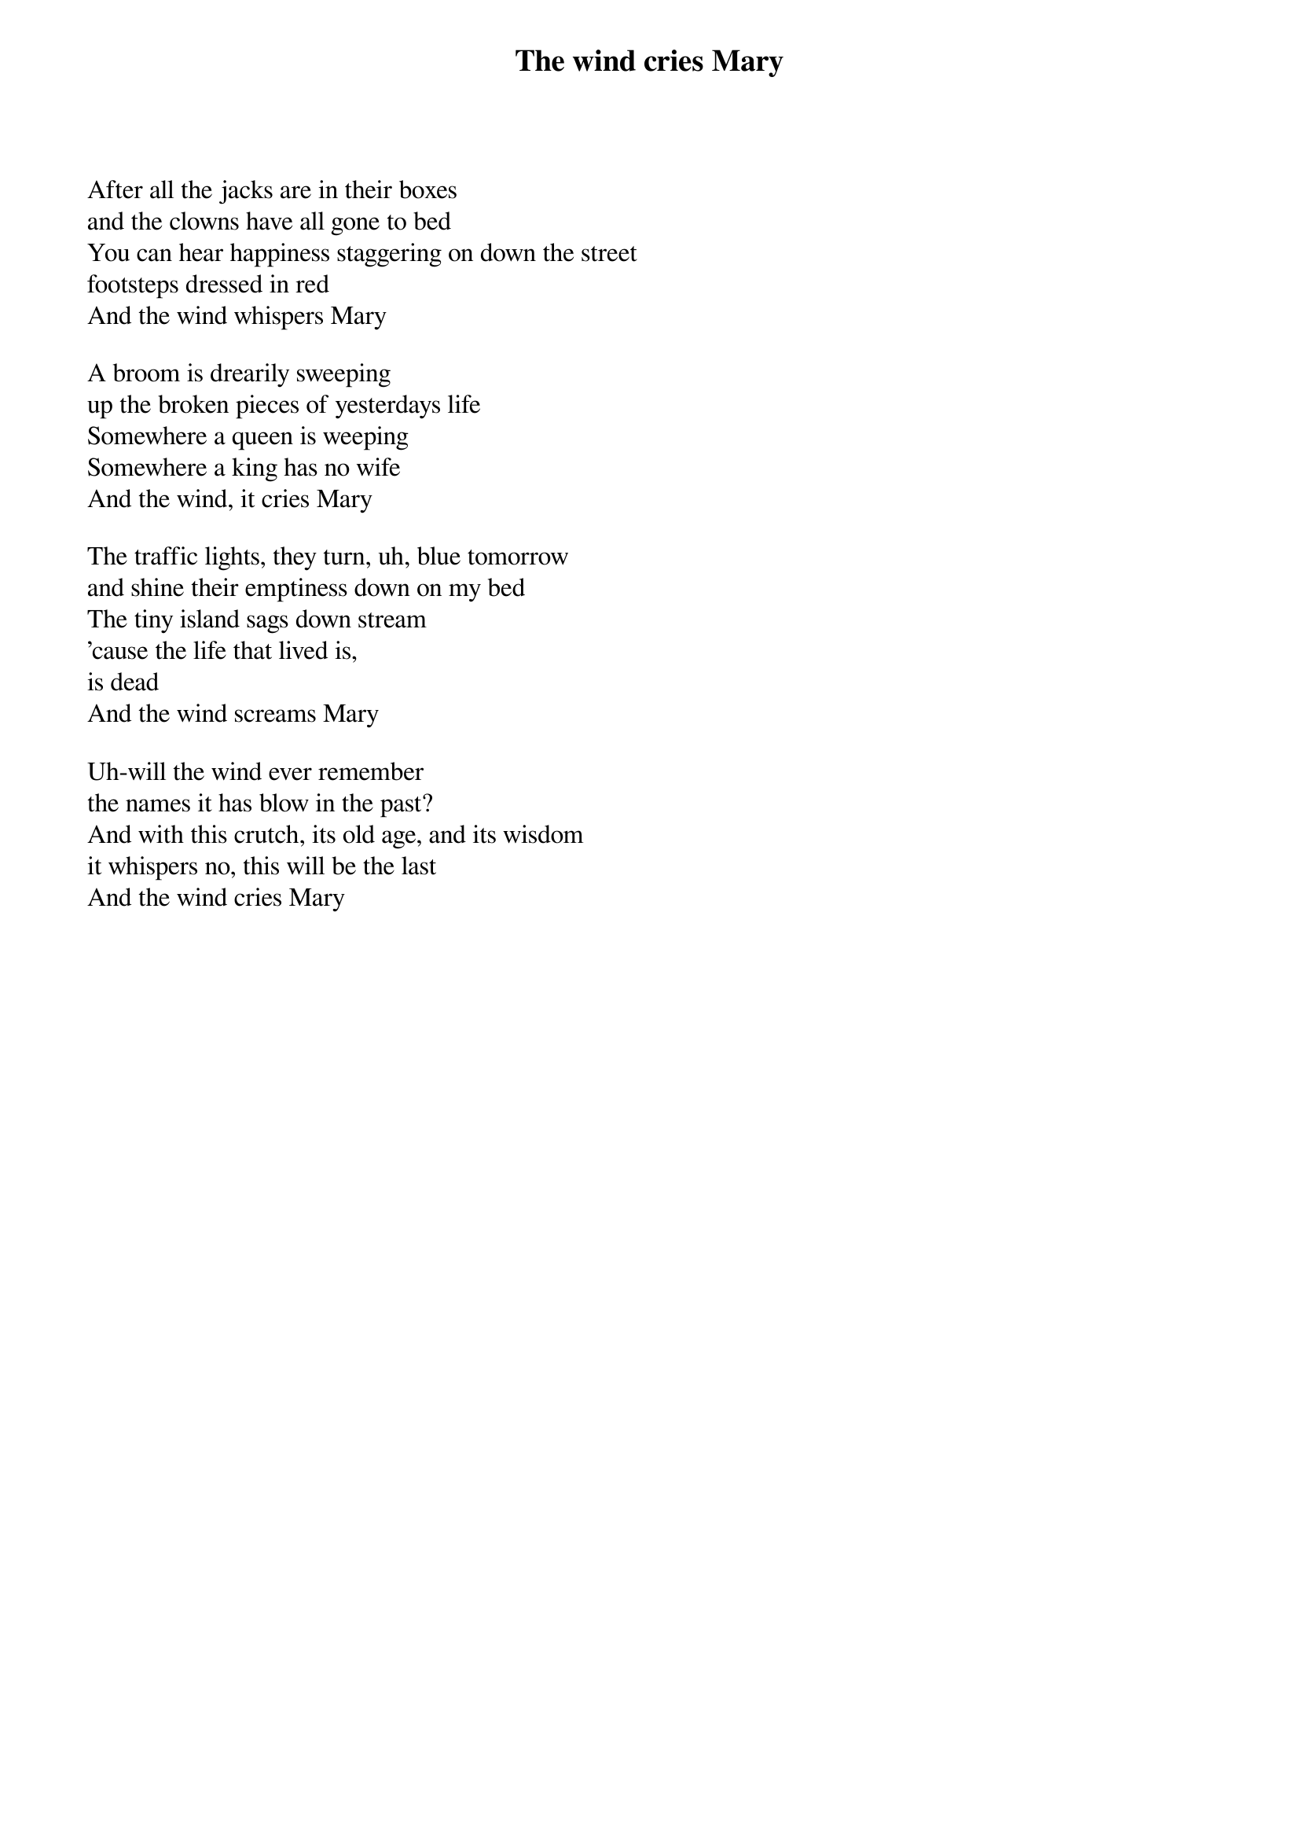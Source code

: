 {title: The wind cries Mary}
{author: Jimi Hendrix}

After all the jacks are in their boxes
and the clowns have all gone to bed
You can hear happiness staggering on down the street
footsteps dressed in red
And the wind whispers Mary

A broom is drearily sweeping
up the broken pieces of yesterdays life
Somewhere a queen is weeping
Somewhere a king has no wife
And the wind, it cries Mary

The traffic lights, they turn, uh, blue tomorrow
and shine their emptiness down on my bed
The tiny island sags down stream
'cause the life that lived is,
is dead
And the wind screams Mary

Uh-will the wind ever remember
the names it has blow in the past?
And with this crutch, its old age, and its wisdom
it whispers no, this will be the last
And the wind cries Mary



